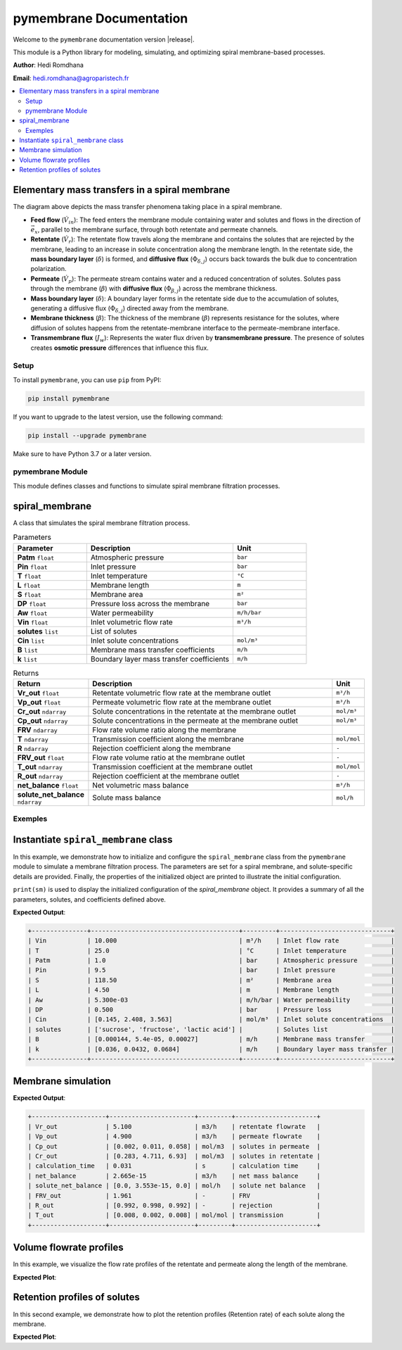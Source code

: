 =========================================
pymembrane Documentation
=========================================

.. plot::
   :caption: Exemple de graphique avec Matplotlib

    from pymembrane.membrane import membrane
    import matplotlib.pyplot as plt
    

    # Instantiate the spiral membrane object with key parameters
    sm = membrane.spiral_membrane(
        L=4.5,        # Length of the membrane in meters
        DP=0.5,       # Pressure loss across the membrane in bar
        S=118.5,      # Membrane area in m²
        Pin=9.5,      # Inlet pressure in bar
        Vin=10.0,     # Inlet volumetric flow rate in m³/h
        T=25          # Inlet temperature in °C
    )

    # Specify the solutes present in the feed solution
    sm.solutes = ['sucrose', 'fructose', 'lactic acid']

    # Set the membrane mass transfer coefficients (B) for each solute
    sm.B = [0.000144, 5.4e-05, 0.00027]  # in m/h

    # Set the boundary layer mass transfer coefficients (k) for each solute
    sm.k = [0.036, 0.0432, 0.0684]       # in m/h

    # Set the inlet concentrations of each solute in the feed stream
    sm.Cin = [0.1454, 2.4083, 3.5628]     # in mol/m³

    # Calculate the spiral membrane process
    sm.calcul()
    import matplotlib.pyplot as plt

    # Plot the retentate and permeate volume flowrate profiles along the membrane
    plt.plot(sm.res.x[0:], sm.res.Vr[0:], label="Retentate")
    plt.plot(sm.res.x[0:], sm.res.Vp[0:], label="Permeate")
    plt.xlabel("Membrane position [m]", fontsize=14)
    plt.ylabel("Volume flowrate [m³/h]", fontsize=14)
    plt.grid()
    plt.legend(fontsize=14)
    plt.tight_layout()
    plt.show()




Welcome to the ``pymembrane`` documentation version |release|. 

This module is a Python library for modeling, simulating, and optimizing spiral membrane-based processes.

.. |version_badge| image:: https://img.shields.io/badge/version-0.0.1-blue.svg
   :alt: Version Badge

.. container:: important custom-box


   |version_badge|

   **Author**: Hedi Romdhana  

   **Email**: hedi.romdhana@agroparistech.fr

.. contents::
    :local:

Elementary mass transfers in a spiral membrane
----------------------------------------------

.. image:: _static/membrane.png
   :align: center
   :alt: Elementary mass transfers in a spiral membrane
   :width: 100%

The diagram above depicts the mass transfer phenomena taking place in a spiral membrane.

- **Feed flow** (:math:`\dot{V}_{in}`): The feed enters the membrane module containing water and solutes and flows in the direction of :math:`\vec{e}_x`, parallel to the membrane surface, through both retentate and permeate channels.
- **Retentate** (:math:`\dot{V}_{r}`): The retentate flow travels along the membrane and contains the solutes that are rejected by the membrane, leading to an increase in solute concentration along the membrane length. In the retentate side, the **mass boundary layer** (:math:`\delta`) is formed, and **diffusive flux** (:math:`\Phi_{\delta, j}`) occurs back towards the bulk due to concentration polarization.
- **Permeate** (:math:`\dot{V}_{p}`): The permeate stream contains water and a reduced concentration of solutes. Solutes pass through the membrane (:math:`\beta`) with **diffusive flux** (:math:`\Phi_{\beta, j}`) across the membrane thickness.
- **Mass boundary layer** (:math:`\delta`): A boundary layer forms in the retentate side due to the accumulation of solutes, generating a diffusive flux (:math:`\Phi_{\delta, j}`) directed away from the membrane.
- **Membrane thickness** (:math:`\beta`): The thickness of the membrane (:math:`\beta`) represents resistance for the solutes, where diffusion of solutes happens from the retentate-membrane interface to the permeate-membrane interface.
- **Transmembrane flux** (:math:`J_w`): Represents the water flux driven by **transmembrane pressure**. The presence of solutes creates **osmotic pressure** differences that influence this flux.




Setup
=====
.. image:: https://img.shields.io/badge/PyPI-pymembrane-blue.svg
   :target: https://pypi.org/project/pymembrane/
   :alt: pymembrane on PyPI
   :align: left

To install ``pymembrane``, you can use ``pip`` from PyPI:



.. code-block:: bash

    pip install pymembrane

If you want to upgrade to the latest version, use the following command:

.. code-block:: bash

    pip install --upgrade pymembrane

Make sure to have Python 3.7 or a later version.




pymembrane Module
=================

This module defines classes and functions to simulate spiral membrane filtration processes.

spiral_membrane
---------------
.. class:: spiral_membrane(**args)

    A class that simulates the spiral membrane filtration process.


    .. container:: parameter-box

        .. list-table:: Parameters
           :widths: 25 50 25
           :header-rows: 1
           :class: param-table

           * - **Parameter**
             - **Description**
             - **Unit**
           * - **Patm** ``float``
             - Atmospheric pressure 
             - ``bar``
           * - **Pin** ``float``
             - Inlet pressure 
             - ``bar``
           * - **T** ``float``
             - Inlet temperature 
             - ``°C``
           * - **L** ``float``
             - Membrane length 
             - ``m``
           * - **S** ``float``
             - Membrane area 
             - ``m²``
           * - **DP** ``float``
             - Pressure loss across the membrane 
             - ``bar``
           * - **Aw** ``float``
             - Water permeability 
             - ``m/h/bar``
           * - **Vin** ``float``
             - Inlet volumetric flow rate 
             - ``m³/h``
           * - **solutes** ``list``
             - List of solutes
             - 
           * - **Cin** ``list``
             - Inlet solute concentrations 
             - ``mol/m³``
           * - **B** ``list``
             - Membrane mass transfer coefficients 
             - ``m/h``
           * - **k** ``list``
             - Boundary layer mass transfer coefficients 
             - ``m/h``


    .. container:: returns-box

        .. list-table:: Returns
           :widths: 17 75 8
           :header-rows: 1
           :class: return-table

           * - **Return**
             - **Description**
             - **Unit**
           * - **Vr_out** ``float``
             - Retentate volumetric flow rate at the membrane outlet 
             - ``m³/h``
           * - **Vp_out** ``float``
             - Permeate volumetric flow rate at the membrane outlet 
             - ``m³/h``
           * - **Cr_out** ``ndarray``
             - Solute concentrations in the retentate at the membrane outlet
             - ``mol/m³``
           * - **Cp_out** ``ndarray``
             - Solute concentrations in the permeate at the membrane outlet
             - ``mol/m³``
           * - **FRV** ``ndarray``
             - Flow rate volume ratio along the membrane
             - 
           * - **T** ``ndarray``
             - Transmission coefficient along the membrane
             - ``mol/mol``
           * - **R** ``ndarray``
             - Rejection coefficient along the membrane
             - ``-``
           * - **FRV_out** ``float``
             - Flow rate volume ratio at the membrane outlet
             - ``-``
           * - **T_out** ``ndarray``
             - Transmission coefficient at the membrane outlet
             - ``mol/mol``
           * - **R_out** ``ndarray``
             - Rejection coefficient at the membrane outlet
             - ``-``
           * - **net_balance** ``float``
             - Net volumetric mass balance
             - ``m³/h``
           * - **solute_net_balance** ``ndarray``
             - Solute mass balance
             - ``mol/h``

.. method:: spiral_membrane.calcul(solver_method='taylor', taylor_terms=2)

        Simulates the filtration process.

        .. container:: parameter-box

          .. list-table:: Parameters
              :widths: 25 75 
              :header-rows: 1
              :class: return-table

              * - **solver_method** ``str``
                - The method used for solving concentration at the membrane interface.

              * -
                - Options are ``'fsolve'``, ``'root'``, ``'taylor'`` (default), ``'fixed_point'``.
              
              * - **taylor_terms** ``int``
                - Number of terms to use in the Taylor series approximation (if applicable).

Exemples
========

Instantiate ``spiral_membrane`` class
-------------------------------------

In this example, we demonstrate how to initialize and configure the ``spiral_membrane`` class from the ``pymembrane`` module to simulate a membrane filtration process. The parameters are set for a spiral membrane, and solute-specific details are provided. Finally, the properties of the initialized object are printed to illustrate the initial configuration.

.. code-block:: python
   :linenos:

   from pymembrane.membrane import membrane

   # Instantiate the spiral membrane object with key parameters
   sm = membrane.spiral_membrane(
       L=4.5,        # Length of the membrane in meters
       DP=0.5,       # Pressure loss across the membrane in bar
       S=118.5,      # Membrane area in m²
       Pin=9.5,      # Inlet pressure in bar
       Vin=10.0,     # Inlet volumetric flow rate in m³/h
       T=25          # Inlet temperature in °C
                                )

   # Specify the solutes present in the feed solution
   sm.solutes = ['sucrose', 'fructose', 'lactic acid']

   # Set the membrane mass transfer coefficients (B) for each solute in m/h
   sm.B = [0.000144, 5.4e-05, 0.00027]

   # Set the boundary layer mass transfer coefficients (k) for each solute in m/h
   sm.k = [0.036, 0.0432, 0.0684]

   # Set the inlet concentrations of each solute in the feed stream in mol/m³
   sm.Cin = [0.1454, 2.4083, 3.5628]

   # Print the details of the membrane configuration
   print(sm)

``print(sm)`` is used to display the initialized configuration of the `spiral_membrane` object.
It provides a summary of all the parameters, solutes, and coefficients defined above. 

**Expected Output**:

.. code-block:: text

    +---------------+----------------------------------------+---------+------------------------------+
    | Vin           | 10.000                                 | m³/h    | Inlet flow rate              |
    | T             | 25.0                                   | °C      | Inlet temperature            |
    | Patm          | 1.0                                    | bar     | Atmospheric pressure         |
    | Pin           | 9.5                                    | bar     | Inlet pressure               |
    | S             | 118.50                                 | m²      | Membrane area                |
    | L             | 4.50                                   | m       | Membrane length              |
    | Aw            | 5.300e-03                              | m/h/bar | Water permeability           |
    | DP            | 0.500                                  | bar     | Pressure loss                |
    | Cin           | [0.145, 2.408, 3.563]                  | mol/m³  | Inlet solute concentrations  |
    | solutes       | ['sucrose', 'fructose', 'lactic acid'] |         | Solutes list                 |
    | B             | [0.000144, 5.4e-05, 0.00027]           | m/h     | Membrane mass transfer       |
    | k             | [0.036, 0.0432, 0.0684]                | m/h     | Boundary layer mass transfer |
    +---------------+----------------------------------------+---------+------------------------------+

Membrane simulation
-------------------

.. code-block:: python
    :linenos:
    :emphasize-lines: 2

    # Run the membrane simulation
    sm.calcul()
    # Print the summary results after the simulation
    print(sm.res)

**Expected Output**:

.. code-block:: text

    +--------------------+-----------------------+---------+----------------------+
    | Vr_out             | 5.100                 | m3/h    | retentate flowrate   |
    | Vp_out             | 4.900                 | m3/h    | permeate flowrate    |
    | Cp_out             | [0.002, 0.011, 0.058] | mol/m3  | solutes in permeate  |
    | Cr_out             | [0.283, 4.711, 6.93]  | mol/m3  | solutes in retentate |
    | calculation_time   | 0.031                 | s       | calculation time     |
    | net_balance        | 2.665e-15             | m3/h    | net mass balance     |
    | solute_net_balance | [0.0, 3.553e-15, 0.0] | mol/h   | solute net balance   |
    | FRV_out            | 1.961                 | -       | FRV                  |
    | R_out              | [0.992, 0.998, 0.992] | -       | rejection            |
    | T_out              | [0.008, 0.002, 0.008] | mol/mol | transmission         |
    +--------------------+-----------------------+---------+----------------------+

Volume flowrate profiles
------------------------
In this example, we visualize the flow rate profiles of the retentate and permeate along the length of the membrane.

.. code-block:: python
    :linenos:
    :emphasize-lines: 2, 3

    import matplotlib.pyplot as plt
    plt.plot(sm.res.x[0:], sm.res.Vr[0:], label="Retentate")
    plt.plot(sm.res.x[0:], sm.res.Vp[0:], label="Permeate")
    plt.xlabel("Membrane position [m]")
    plt.ylabel("Volume flowrate [m³/h]")
    plt.grid()
    plt.legend()
    plt.show()

**Expected Plot**:

.. plot::
    :caption: Flowrate profiles along the membrane

    from pymembrane.membrane import membrane

    # Instantiate the spiral membrane object with key parameters
    sm = membrane.spiral_membrane(
        L=4.5,        # Length of the membrane in meters
        DP=0.5,       # Pressure loss across the membrane in bar
        S=118.5,      # Membrane area in m²
        Pin=9.5,      # Inlet pressure in bar
        Vin=10.0,     # Inlet volumetric flow rate in m³/h
        T=25          # Inlet temperature in °C
    )

    # Specify the solutes present in the feed solution
    sm.solutes = ['sucrose', 'fructose', 'lactic acid']

    # Set the membrane mass transfer coefficients (B) for each solute
    sm.B = [0.000144, 5.4e-05, 0.00027]  # in m/h

    # Set the boundary layer mass transfer coefficients (k) for each solute
    sm.k = [0.036, 0.0432, 0.0684]       # in m/h

    # Set the inlet concentrations of each solute in the feed stream
    sm.Cin = [0.1454, 2.4083, 3.5628]     # in mol/m³

    # Calculate the spiral membrane process
    sm.calcul()
    import matplotlib.pyplot as plt

    # Plot the retentate and permeate volume flowrate profiles along the membrane
    plt.plot(sm.res.x[0:], sm.res.Vr[0:], label="Retentate")
    plt.plot(sm.res.x[0:], sm.res.Vp[0:], label="Permeate")
    plt.xlabel("Membrane position [m]", fontsize=14)
    plt.ylabel("Volume flowrate [m³/h]", fontsize=14)
    plt.grid()
    plt.legend(fontsize=14)
    plt.tight_layout()
    plt.show()

Retention profiles of solutes
-----------------------------

In this second example, we demonstrate how to plot the retention profiles (Retention rate) of each solute along the membrane.

.. code-block:: python
    :linenos:

    for i in range(len(sm.solutes)):
        plt.plot(sm.res.x[1:],sm.res.R[i,1:],label=sm.solutes[i])

**Expected Plot**:

.. plot::
   :caption: Retention of solutes along the membrane

   import matplotlib.pyplot as plt
   from pymembrane.membrane import membrane

   # Initialize the spiral membrane object
   sm = membrane.spiral_membrane(
       L=4.5, DP=0.5, S=118.5, Pin=9.5, Vin=10.0, T=25
   )

   # Specify solutes, mass transfer coefficients, and inlet concentrations
   sm.solutes = ['sucrose', 'fructose', 'lactic acid']
   sm.B = [0.000144, 5.4e-05, 0.00027]
   sm.k = [0.036, 0.0432, 0.0684]
   sm.Cin = [0.1454, 2.4083, 3.5628]

   # Run the simulation
   sm.calcul()

   # Plot the retention profiles
   for i in range(len(sm.solutes)):
       plt.plot(sm.res.x[1:], sm.res.R[i, 1:], label=sm.solutes[i])

   plt.xlabel("Membrane position [m]", fontsize=14)
   plt.ylabel("Retention rate", fontsize=14)
   plt.grid()
   plt.legend(fontsize=14)
   plt.tight_layout()
   plt.show()
























